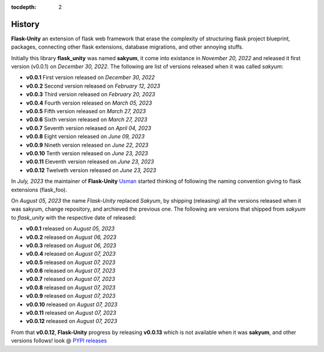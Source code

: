 :tocdepth: 2

History
#######

**Flask-Unity** an extension of flask web framework that erase the complexity of structuring flask project blueprint, packages, connecting other flask extensions, database migrations, and other annoying stuffs.

Initially this library **flask_unity** was named **sakyum**, it come into existance in *November 20, 2022* and released it first version (v0.0.1) on *December 30, 2022*. The following are list of versions released when it was called `sakyum`:

- **v0.0.1** First version released on `December 30, 2022`

- **v0.0.2** Second version released on `February 12, 2023`

- **v0.0.3** Third version released on `February 20, 2023`

- **v0.0.4** Fourth version released on `March 05, 2023`

- **v0.0.5** Fifth version released on `March 27, 2023`

- **v0.0.6** Sixth version released on `March 27, 2023`

- **v0.0.7** Seventh version released on `April 04, 2023`

- **v0.0.8** Eight version released on `June 09, 2023`

- **v0.0.9** Nineth version released on `June 22, 2023`

- **v0.0.10** Tenth version released on `June 23, 2023`

- **v0.0.11** Eleventh version released on `June 23, 2023`

- **v0.0.12** Twelveth version released on `June 23, 2023`

In `July, 2023` the maintainer of **Flask-Unity** `Usman <https://usmanmusa1920.github.io>`_ started thinking of following the naming convention giving to flask extensions (flask_foo).

On `August 05, 2023` the name `Flask-Unity` replaced `Sakyum`, by shipping (releasing) all the versions released when it was sakyum, change repository, and archieved the previous one. The following are versions that shipped from `sakyum` to `flask_unity` with the respective date of released:

- **v0.0.1** released on `August 05, 2023`

- **v0.0.2** released on `August 06, 2023`

- **v0.0.3** released on `August 06, 2023`

- **v0.0.4** released on `August 07, 2023`

- **v0.0.5** released on `August 07, 2023`

- **v0.0.6** released on `August 07, 2023`

- **v0.0.7** released on `August 07, 2023`

- **v0.0.8** released on `August 07, 2023`

- **v0.0.9** released on `August 07, 2023`

- **v0.0.10** released on `August 07, 2023`

- **v0.0.11** released on `August 07, 2023`

- **v0.0.12** released on `August 07, 2023`

From that **v0.0.12**, **Flask-Unity** progress by releasing **v0.0.13** which is not available when it was **sakyum**, and other versions follows! look @ `PYPI releases <https://pypi.org/project/flask-unity/#history>`_
